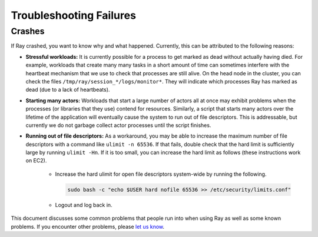 Troubleshooting Failures
========================

Crashes
-------

If Ray crashed, you want to know why and what happened. Currently, this can be attributed to the following reasons:

- **Stressful workloads:** It is currently possible for a process to get
  marked as dead without actually having died. For example, workloads that
  create many many tasks in a short amount of time can sometimes interfere
  with the heartbeat mechanism that we use to check that processes are still alive.
  On the head node in the cluster, you can check the files
  ``/tmp/ray/session_*/logs/monitor*``. They will indicate which processes Ray has marked
  as dead (due to a lack of heartbeats).

- **Starting many actors:** Workloads that start a large number of actors all at
  once may exhibit problems when the processes (or libraries that they use)
  contend for resources. Similarly, a script that starts many actors over the
  lifetime of the application will eventually cause the system to run out of
  file descriptors. This is addressable, but currently we do not garbage collect
  actor processes until the script finishes.

- **Running out of file descriptors:** As a workaround, you may be able to
  increase the maximum number of file descriptors with a command like
  ``ulimit -n 65536``. If that fails, double check that the hard limit is
  sufficiently large by running ``ulimit -Hn``. If it is too small, you can
  increase the hard limit as follows (these instructions work on EC2).

    * Increase the hard ulimit for open file descriptors system-wide by running
      the following.

      .. code-block:: bash

        sudo bash -c "echo $USER hard nofile 65536 >> /etc/security/limits.conf"

    * Logout and log back in.


This document discusses some common problems that people run into when using Ray
as well as some known problems. If you encounter other problems, please
`let us know`_.

.. _`let us know`: https://github.com/ray-project/ray/issues
